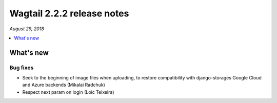 ===========================
Wagtail 2.2.2 release notes
===========================

*August 29, 2018*

.. contents::
    :local:
    :depth: 1


What's new
==========

Bug fixes
~~~~~~~~~

* Seek to the beginning of image files when uploading, to restore compatibility with django-storages Google Cloud and Azure backends (Mikalai Radchuk)
* Respect next param on login (Loic Teixeira)
